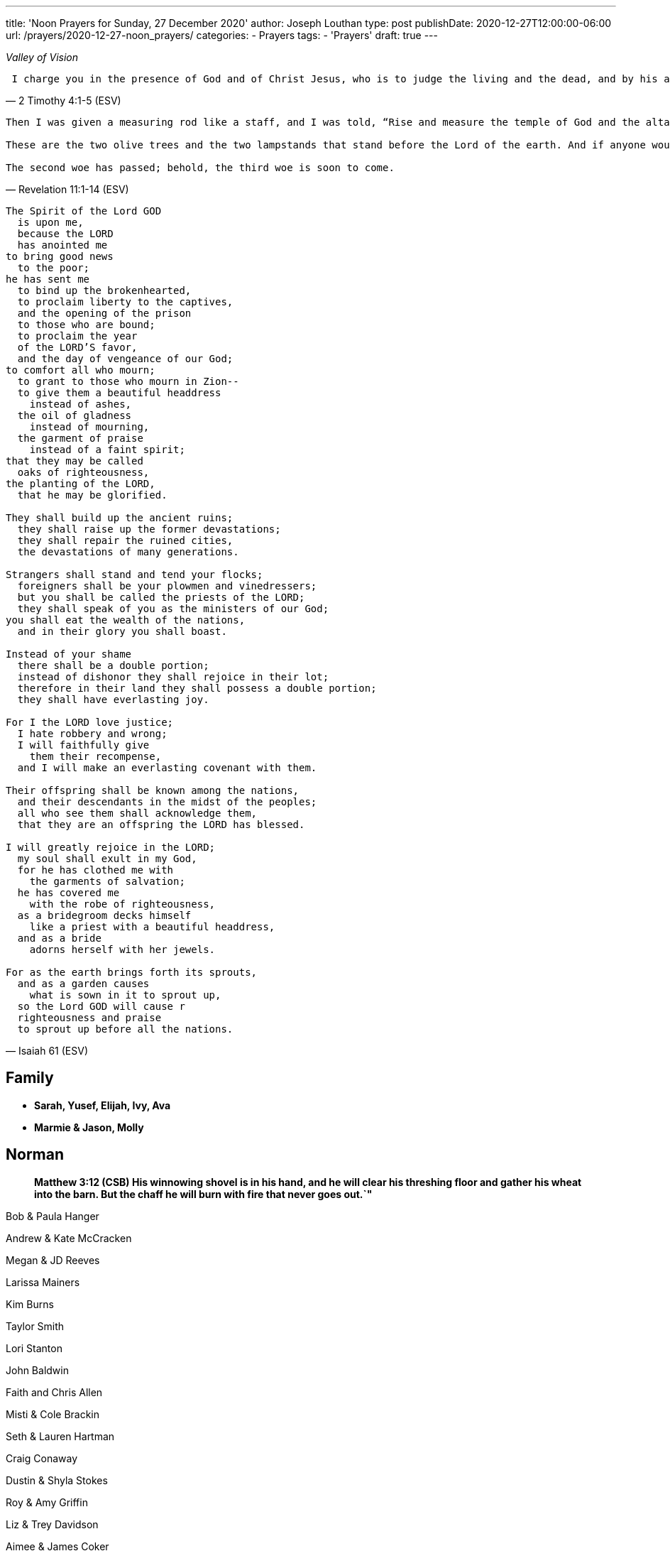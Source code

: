 ---
title: 'Noon Prayers for Sunday, 27 December 2020'
author: Joseph Louthan
type: post
publishDate: 2020-12-27T12:00:00-06:00
url: /prayers/2020-12-27-noon_prayers/
categories:
 - Prayers
tags:
 - 'Prayers'
draft: true
---
[verse,,Valley of Vision]
____

____
[verse, ]
____

____
[verse, 2 Timothy 4:1-5 (ESV)]
____
 I charge you in the presence of God and of Christ Jesus, who is to judge the living and the dead, and by his appearing and his kingdom: preach the word; be ready in season and out of season; reprove, rebuke, and exhort, with complete patience and teaching. For the time is coming when people will not endure sound teaching, but having itching ears they will accumulate for themselves teachers to suit their own passions, and will turn away from listening to the truth and wander off into myths. As for you, always be sober-minded, endure suffering, do the work of an evangelist, fulfill your ministry.
____

[verse, Revelation 11:1-14 (ESV)]
____
Then I was given a measuring rod like a staff, and I was told, "`Rise and measure the temple of God and the altar and those who worship there, but do not measure the court outside the temple; leave that out, for it is given over to the nations, and they will trample the holy city for forty-two months. And I will grant authority to my two witnesses, and they will prophesy for 1,260 days, clothed in sackcloth.`"

These are the two olive trees and the two lampstands that stand before the Lord of the earth. And if anyone would harm them, fire pours from their mouth and consumes their foes. If anyone would harm them, this is how he is doomed to be killed. They have the power to shut the sky, that no rain may fall during the days of their prophesying, and they have power over the waters to turn them into blood and to strike the earth with every kind of plague, as often as they desire. And when they have finished their testimony, the beast that rises from the bottomless pit will make war on them and conquer them and kill them, and their dead bodies will lie in the street of the great city that symbolically is called Sodom and Egypt, where their Lord was crucified. For three and a half days some from the peoples and tribes and languages and nations will gaze at their dead bodies and refuse to let them be placed in a tomb, and those who dwell on the earth will rejoice over them and make merry and exchange presents, because these two prophets had been a torment to those who dwell on the earth. But after the three and a half days a breath of life from God entered them, and they stood up on their feet, and great fear fell on those who saw them. Then they heard a loud voice from heaven saying to them, "`Come up here!`" And they went up to heaven in a cloud, and their enemies watched them. And at that hour there was a great earthquake, and a tenth of the city fell. Seven thousand people were killed in the earthquake, and the rest were terrified and gave glory to the God of heaven.

The second woe has passed; behold, the third woe is soon to come.
____
[verse, Isaiah 61 (ESV)]
____
The Spirit of the Lord GOD
  is upon me,
  because the LORD
  has anointed me
to bring good news
  to the poor;
he has sent me
  to bind up the brokenhearted,
  to proclaim liberty to the captives,
  and the opening of the prison
  to those who are bound;
  to proclaim the year
  of the LORD'S favor,
  and the day of vengeance of our God;
to comfort all who mourn;
  to grant to those who mourn in Zion--
  to give them a beautiful headdress
    instead of ashes,
  the oil of gladness
    instead of mourning,
  the garment of praise
    instead of a faint spirit;
that they may be called
  oaks of righteousness,
the planting of the LORD,
  that he may be glorified.

They shall build up the ancient ruins;
  they shall raise up the former devastations;
  they shall repair the ruined cities,
  the devastations of many generations.

Strangers shall stand and tend your flocks;
  foreigners shall be your plowmen and vinedressers;
  but you shall be called the priests of the LORD;
  they shall speak of you as the ministers of our God;
you shall eat the wealth of the nations,
  and in their glory you shall boast.

Instead of your shame
  there shall be a double portion;
  instead of dishonor they shall rejoice in their lot;
  therefore in their land they shall possess a double portion;
  they shall have everlasting joy.

For I the LORD love justice;
  I hate robbery and wrong;
  I will faithfully give
    them their recompense,
  and I will make an everlasting covenant with them.

Their offspring shall be known among the nations,
  and their descendants in the midst of the peoples;
  all who see them shall acknowledge them,
  that they are an offspring the LORD has blessed.

I will greatly rejoice in the LORD;
  my soul shall exult in my God,
  for he has clothed me with
    the garments of salvation;
  he has covered me
    with the robe of righteousness,
  as a bridegroom decks himself
    like a priest with a beautiful headdress,
  and as a bride
    adorns herself with her jewels.

For as the earth brings forth its sprouts,
  and as a garden causes
    what is sown in it to sprout up,
  so the Lord GOD will cause r
  righteousness and praise
  to sprout up before all the nations.
____


== Family

* *Sarah, Yusef, Elijah, Ivy, Ava*
* *Marmie & Jason, Molly*

== Norman

____
*Matthew 3:12 (CSB) His winnowing shovel is in his hand, and he will clear his threshing floor and gather his wheat into the barn. But the chaff he will burn with fire that never goes out.`"*
____

Bob & Paula Hanger

Andrew & Kate McCracken

Megan & JD Reeves

Larissa Mainers

Kim Burns

Taylor Smith

Lori Stanton

John Baldwin

Faith and Chris Allen

Misti & Cole Brackin

Seth & Lauren Hartman

Craig Conaway

Dustin & Shyla Stokes

Roy & Amy Griffin

Liz & Trey Davidson

Aimee & James Coker

Sean & Sunny

Evan

'''

== Antioch Norman

* Tatenda
* Desiree
* Manasha
* Ashley
* Abby
* Noah
* Rin
* Laurel
* Courtney
* Faith
* Max
* Brad
* Elijah
* Crystal
* Pam
* Leah
* Marisha
* Stacy
* Carol
* Sam
* Shandra
* Isaac
* Susan
* Sarah M
* Katrina
* Oscar
* Cheryl
* Kylie
* Connie
* Caroline
* McKenzie
* Daniel
* Hannah
* Lark
* Raylie
* Alexis
* Rachel
* Blake
* Ray
* Eddy
* Jackie
* A.C.
* Abbie
* Carol
* Amy
* Tonu
* Hannah
* Anjil
* Teala
* Steve
* Kaitlin
* Amanda
* Rebekah
* Julie
* Stefanie
* Eva
* Sunnie
* Stephany
* Kristen
* *Clarence & Alicia Hill, Charity, Harmony, Jonathan, Destiny*
* *Jonathan & Lisa, Justus, Jerod, Jayden, Liberty, Jude, Laylah*
* *Jake & Kourtney Hartsock, Harper, Braxton, Kooper, Sutton, Preslee*
* *Chris & Megan Doke, Emma, Sophie, Alice, Bella, Isa*
* *Chris & Julie, Beau, Nate, Brooks, Joy*
* *Greg & Laura, fam*
* *Bob & Randi*
* *Patrick & Katie, Layla, Kayden, Baby*
* *Brian & Allison, Halle, Ella, Haynes, Port*
* *Gerod & fam,*
* *Brian & Stacy, Kaelyn, Lauren, Joshua, Jason*
* *Andrew & KK, Claire, Maddie, Jones*
* *Donnie & Terri, Matthew, Jessica, Caleb; Astrid & Hubs*
* *Nickolas & Adoyolle Eliis, Jeremiah, Jedidah, Josiah, Nehemiah, Nathan*
* *Andrew & Jordyn, Will, Alice, Elliot, Baby*
* *Zac & Sara, Henry, Margaret, Anna*
* *Annamarie & Jordan, fam*
* *Hein & Torree, Holly*
* *Emily & Jason*
* *Ben & Audrey*
* *Stefan & Paige*
* *Laura & Kenah, Nyala, Peter*
* *Liz & Trey, Rosie, Miles*
* *Blake & Lauren, fam*
* *Tyler & Joi, fam*
* *Josh & Becca, fam*
* *Craig & Sharla Conway*
* *Alex & Mikala, Reuben, Faye*
* *John & Jillian, Samuel, Emma*
* *Curtis & Rachel, Abigal, Ezra, Jesse*
* *Jared & Bekah, Riah, Elias, Asher, Lena, Evey, Canaan, Hadassah*
* *Robby & Sarah, fam*
* *Ian*
* *Erin*
* *Josh*
* *Jaime*
* *Kim, Lori, Taylor*
* *Larissa*
* *Jessie*
* *Carol*
* *Aimee & James, Mia, Ruby, Elliott, Coraline, Lucy*
* *Star-Lord*
* *Zach*
* *Mark & Mikala*
* *Robin & Bobby*
* *Elisheba*

____
*1 Thessalonians 2:8 (NIV) We loved you so much that we were delighted to share with you not only the gospel of God but our lives as well, because you had become so dear to us.*
____

'''

== Prayer for other churches

* *Bruce Parnell, Stillwater RPC, Stillwater, OK*
* *Dana Coverstone, Living Word Ministries AoG, Burkesville, KY*
* *Terry Bennett, Messengers of Shiloh AoG, Vanleer, TN*

'''

== University Heights Baptist Church, Stillwater, OK

* John Bugg, Lead Pastor
* Paul Jones, Associate Pastor
* Carrie Hickerson, Children's Minister
* Drue Brown, Youth Pastor
* Cal Balmos, College & Young Adult Minister
* Natalie Brown, Nursery Coordinator
* Glenn Rowland, Worship Leader
* Stacy Walker, Office Manager
* Beth Streeter, Office Manager

'''

== All the churches in Norman (and surrounding areas)

____
*John 10:11-18 (CSB) "`I am the good shepherd. The good shepherd lays down his life for the sheep. The hired hand, since he is not the shepherd and doesn't own the sheep, leaves them and runs away when he sees a wolf coming. The wolf then snatches and scatters them. This happens because he is a hired hand and doesn't care about the sheep.*
____

____
*"`I am the good shepherd. I know my own, and my own know me, just as the Father knows me, and I know the Father. I lay down my life for the sheep. But I have other sheep that are not from this sheep pen; I must bring them also, and they will listen to my voice. Then there will be one flock, one shepherd. This is why the Father loves me, because I lay down my life so that I may take it up again. No one takes it from me, but I lay it down on my own. I have the right to lay it down, and I have the right to take it up again. I have received this command from my Father.`"*
____

'''

== Antioch OKC

'''

== Everlasting Life Baptist Church

* Terry & Carol Wilson

'''

== Ariel Chapel Ministries

* Nick Harris

'''

* *FaithChurch* - Joshua and Tiffany Cossey
* *FaithChurch Hinton* - Mark and Brianna Lumpkin
* *LifeSpring Church* Jeff Robinett
* *Northgate Baptist*
* *Calgary Church* - Daniel & Jamie Sweets, Lukas, Karis, Selah, & Zoe
* *Apostolic Worship Center* (*United Pentecostal*) - K. L. & Denise Borders
* *Holy Ancension Orthodox Church* - Fr. Jeremy
* *Victory Family* - Adam & Kristy Starling

'''

== Timber Creek Church

* Josh & Abbey Mings, Owen & Ellie
* Glenn & Quirk, Lexi, Nixon, and Brody
* Amy & David Little, Ava & Holland

'''

* *Fellowship Church* - Brad Hughes
* *Northeast Baptist Church* - Ed & Carol Sasnett
* *NorthHaven Church* - Jakob & Alyssa Topper, Hadley
* *FaithPointe Church* - Pastor Jim  & Ginger Gann
* *New Life Bible Church* - Jayson & Simi John, Moriah & Gideon
* *Cross Church of Norman* - Daniel & Jessica Kitchel, Abigail, Evie, Welles
* *St. Mark the Evangelist Catholic Church* - Fr. Timothy M. Fuller
* *Paradigm Church* - Ryan Wood
* *Memorial Presbyterian Church* - Rev. Tracy Evans
* *Church on Fire* - Pastors David and Tamara McGrew
* *Summit Church* - Todd Theissen
* *West Wind UUC* - Minister Andy Jacobs
* *Truth Church* - Pastor Jimmy  and Sabrina Smith
* *First Presbyterian Church* - Rev. Michael East
* *Trinity Presbyterian Church* - Justin & Meredith Westmoreland, Knox, Owen, Grace, and Lily
* *St. John's Episcopal* - Rev. John Borrego
* *McFarlin UMC* - Rev. Dr. Rockford Johnson
* *First Baptist Norman* - Dr. Wade Smith
* *First Christian Church* - David Spain
* *Community Missionary Baptist Church* - Richard Gaines
* *Trinity Lutheran Church* - Pastor David Nehrenz & Vicar Rob Schrader
* *Norman Seventh Day Adventist Church* - Harvey Gil
* *Alameda Baptist Church* - Tristan & Gayla Martin, kids
* *St. Joseph Catholic Churc* - Father Joseph Irwin
* *Southern Oklahoma Chinese Baptist Church* - David & Linda Chan
* *Robinson Street Baptist Church* - Ivan & Tammy Moore
* *Immanuel Baptist Church* - Ken & Letha Huddleston

'''

== Providence Road Church

* Blake Hilgenfeld
* Ben Schill
* Matt Mosier
* Jeremy Hager
* Bryce Buchanan
* Vicky Bumgarner
* Jay Frymire
* Nicole Hager
* Steve Morrow
* Kaylee Smith

'''

* *Trinity Baptist Church* - Ronnie W. Rogers
* *Goodrich Memorial United Methodist Church* - Desi & Jason Brumit
* *Concord Missionary Baptist Church* - R.L. Clark
* *River Church* - David & Nancy Edwards
* *Seeker Church* - Russ & Janna Martin
* *Impact Church Norman* - Eddie and Leigh Thompson
* *Wildwood Church* - Mark & Kimberly, Joshua
* *Church of the Nazarene* - Brent & Amy, Cameron, Dawson
* *Grace Evangelical Lutheran Church* - John & Robin Vieths, kids
* *Go Church* - Pastor Chad & Helen Bartlett
* *Southern Canadian Valley Church of Christ*
* *St. Michael's Episcopal Church* - Rev. Dr. Jason Haddox & Rev. Laura Blazek
* *Westside Church of Christ*
 ** Greg Giltner
 ** Philip Johnson
 ** Jeff Jennings
 ** Ken Snethen
 ** Tracey Talley

'''

== Redeemer Church

* Andy & Christy McDonald, Jachin, Kimberlyn, Bo, Berline, and Caleb
* Andy McDonald
* Paul Kingery
* Jacob Labhan
* Stephen Branch
* Jon Dobbs
* Hayden Lane
* Paige Stroud
* Josh Caudill
* Craig Jackson
* Lindsey Oakes
* Allison Crampton
* Grace Depp

'''

* *the church in Norman* - (Watchman Nee)
* *Alameda Church of Christ* - Rusty & Mitzi Tugman, Hope & Cooper
* *St. Thomas More* - Rev. James A Goins
* *Christian Center Church* - Pastors Derek and Diane Heldreth
* *Christ the King Presbyterian Church* - Mike & Janna Biggs
* *CrossPointe Church* - Mike & Debbie Butler
* *Norman Korean Baptist Church* - Senior Pastor Yeon-Seung Yang
* *Bethel Baptist* - Matt Brown, wife & fam
* *St. Anselm of Canterbury* - Blake Woods
* *University Lutheran Church* - Revd. Joseph E. Summerville, III, Donna, Brendan
* *Grace Fellowship Norman* - Rick & Andrea Anthony
* *The Wesley* - Joshua & Bonny Coats, Eli, Adelyn

'''

== Frontline Norman

____
*Matthew 9:35-38 (CSB) Jesus continued going around to all the towns and villages, teaching in their synagogues, preaching the good news of the kingdom, and healing every disease and every sickness. When he saw the crowds, he felt compassion for them, because they were distressed and dejected, like sheep without a shepherd. Then he said to his disciples, "`The harvest is abundant, but the workers are few. Therefore, pray to the Lord of the harvest to send out workers into his harvest.`"*
____

* Eric & Sarah, Amethyst, Aidan, Darby, Liam
* William Armer
* Andrew & Andie
* Sarah Blake
* Daniel & Jamie, Atlas, August
* *Jessy Brock*
* *Kimberly Burns*
* Anthony & Rachel Chastain, girls
* Jeff Cooke
* Annika Edgington
* Bailey Edrington
* Jacob & Cassie, Lydia, Wilder
* Chuck & Lauren, Timothy, Emily, Rebecca, Samuel, Zachary
* Aaron & Natasha, Audrey
* Bob & Paula Hanger
* Matt & Sam Haugland, Asher
* *Ethan Inge*
* *Arden Nerius*
* *Sean Lassiter*
* Gary & Lisa Matthews
* *Brittany Mayes*
* *Jordan Mayfield*
* *Ashton Poyndexter*
* Caleb Reichert
* Riley & Emily, Oliver
* Logan
* Brandon & Julie Roberson
* Trey & Kathleen
* *Nathan Sims*
* Phong Ta
* Dave & Galen Tanquary
* Melissa, Noah, Levi, Judah
* Destiny Warrior

Lord, every second of every day I must ask you: what is mine to do. I confess and repent that I don't turn to you. Lord, be gracious to me.

My God, give me your Spirit. Give me the fullness of the Spirit that raised Jesus Christ from the dead. Moreso than for me to preach your word but to turn my heart and cleanse my heart and make me just like you.

Draw me closer. Let the world die to me so I can live to you.

'''

== South Norman

Lord, please multiply

'''

== Central Norman

Lord, please multiply

'''

== East Boyd

Hunter & Maddie

Bailey

Abby & Forrest

Isabella

Beth

Rachel

Claire

Hannah

Emily

'''

== Brookhaven

Ethan & Arden

Jordan Campbell

Joseph

Katie

Natalie Brown

Andie Amis

Hannah Fuller

Brendan Tillman

Kara Wiebe

Nathan

Joel & Bailey

'''

== Rock Creek

Aaron & Natasha, Audrey

David & Letha, girls

Chuck & Lauren, Emily, Timothy, Rebecca, Zachary, Samuel

Scott & Melody, Emily, Adelyn, Caleb

Riley & Emily, Oliver

Andrew & Andie

Phong

Jessy & Carrie

Eric

Trey & Kathleen

Daniel & Jamie, Atlas, August

'''

== Discipleship Group

Lord,

There is an full assault on your sons and daughters. Satan and his demons and the world is waging against us and it is all out.

God, you shall protect us because you are our shield.

But Lord, just like the mighty men of David, we are here to fight our sin and choke it with our bare hands until it dies.

We need your salvation. You have to cover us with your righteousness. Give us the call the strap our feet with the gospel of your peace. We need the gift of faith. We need your word.

Magnify and glorify Christ in us.

Shatter the gates of hell.

I love you so much.

== Chuck & Lauren, Timothy, Emily, Rebekah, Zachary, Samuel

* Healing for Timothy
* Zachary - salvation
* Samuel - salvation

== Riley & Emily, Oliver

* Oliver is here!
* Sleep, rest
* Anxiety, anger
* Logan - salvation; against isolation
* Exposure to COVID
* Alex & Lisa - Alex tested positive

== Scott & Melody, Emily, Adelyn, Caleb

* lots of anxiety
* waking up in the middle of the night
* Emily
* SLEEP KIDS SLEEP!
* Started school with students from everywhere
* Wayne & Nicole Barber
* brother, Eric (Portland) vs parents who are Christian watches Fox News
* *father Randy - liver cancer*

== Andrew & Andie

* Faith: pain; but success on surgery. Take away her pain. Heal her sweet head.
* Andie: visiting therapist, it's going well! Anxiety!
* Kale, brother
* friend, Collier & Rachel
* friend, Ben (Rachel's twin brother) & wife
* *mom Lara - heart attack*

'''

== City of Norman

* Mayor Breea Clark
* Councilperson Elizabeth Foreman

== State of Oklahoma

* Governor Kevin Stitt, Sarah & children

== United States

* Joe & Jill Biden, Beau, Hunter, Ashley
* Kamala Harris, Douglas Emhoff, Cole, Ella

I pray against attacks on our leaders. Shield their eyes and hearts.

But Father, if they do not know you, please turn their hearts towards you.

Lord, save my city, my state, and my nation and her people.

'''
[verse, 1 Chronicles 29:10-18 (ESV)]
____
Therefore David blessed the LORD in the presence of all the assembly. And David said: “Blessed are you, O LORD, the God of Israel our father, forever and ever. Yours, O LORD, is the greatness and the power and the glory and the victory and the majesty, for all that is in the heavens and in the earth is yours. Yours is the kingdom, O LORD, and you are exalted as head above all. Both riches and honor come from you, and you rule over all. In your hand are power and might, and in your hand it is to make great and to give strength to all. And now we thank you, our God, and praise your glorious name.

“But who am I, and what is my people, that we should be able thus to offer willingly? For all things come from you, and of your own have we given you. For we are strangers before you and sojourners, as all our fathers were. Our days on the earth are like a shadow, and there is no abiding. O LORD our God, all this abundance that we have provided for building you a house for your holy name comes from your hand and is all your own. I know, my God, that you test the heart and have pleasure in uprightness. In the uprightness of my heart I have freely offered all these things, and now I have seen your people, who are present here, offering freely and joyously to you. O LORD, the God of Abraham, Isaac, and Israel, our fathers, keep forever such purposes and thoughts in the hearts of your people, and direct their hearts toward you.
____
[verse, Acts 17:32 - 18:11]
____
When they heard about the resurrection of the dead, some began to ridicule him, but others said, "`We'd like to hear from you again about this.`" So Paul left their presence. However, some people joined him and believed, including Dionysius the Areopagite, a woman named Damaris, and others with them.

After this, he left Athens and went to Corinth, where he found a Jew named Aquila, a native of Pontus, who had recently come from Italy with his wife Priscilla because Claudius had ordered all the Jews to leave Rome. Paul came to them, and since they were of the same occupation, tentmakers by trade, he stayed with them and worked. He reasoned in the synagogue every Sabbath and tried to persuade both Jews and Greeks.

When Silas and Timothy arrived from Macedonia, Paul devoted himself to preaching the word and testified to the Jews that Jesus is the Messiah. When they resisted and blasphemed, he shook out his clothes and told them, "`Your blood is on your own heads! I am innocent. From now on I will go to the Gentiles.`" So he left there and went to the house of a man named Titius Justus, a worshiper of God, whose house was next door to the synagogue. Crispus, the leader of the synagogue, believed in the Lord, along with his whole household. Many of the Corinthians, when they heard, believed and were baptized.

The Lord said to Paul in a night vision, "`Don't be afraid, but keep on speaking and don't be silent. For I am with you, and no one will lay a hand on you to hurt you, because I have many people in this city.`" He stayed there a year and a half, teaching the word of God among them.
____
